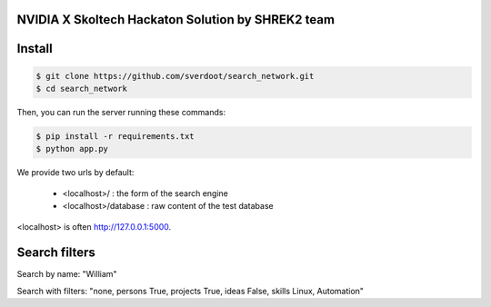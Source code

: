 NVIDIA X Skoltech Hackaton Solution by SHREK2 team
--------------------------------------------------


Install
-------

.. code:: bash

    $ git clone https://github.com/sverdoot/search_network.git
    $ cd search_network


Then, you can run the server running these commands:

.. code:: bash

    $ pip install -r requirements.txt
    $ python app.py

We provide two urls by
default:

    -  <localhost>/ : the form of the search engine
    -  <localhost>/database : raw content of the test database

<localhost> is often http://127.0.0.1:5000.


Search filters
--------------

Search by name: "William"

Search with filters: "none, persons True, projects True, ideas False, skills Linux, Automation"
